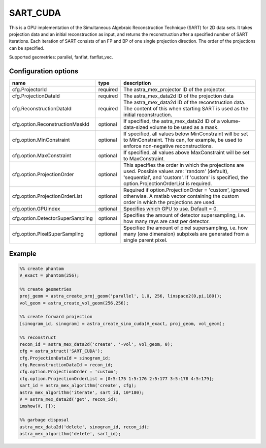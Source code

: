 SART_CUDA
=========

This is a GPU implementation of the Simultaneous Algebraic Reconstruction Technique (SART) for 2D data sets. It takes projection data and an initial reconstruction as input, and returns the reconstruction after a specified number of SART iterations. Each iteration of SART consists of an FP and BP of one single projection direction. The order of the projections can be specified.

Supported geometries: parallel, fanflat, fanflat_vec.

Configuration options
---------------------
================================	========	====
name 					type 		description
================================	========	====
cfg.ProjectorId 			required 	The astra_mex_projector ID of the projector.
cfg.ProjectionDataId 			required 	The astra_mex_data2d ID of the projection data
cfg.ReconstructionDataId 		required 	The astra_mex_data2d ID of the reconstruction data. The content of this when starting SART is used as the initial reconstruction.
cfg.option.ReconstructionMaskId 	optional 	If specified, the astra_mex_data2d ID of a volume-data-sized volume to be used as a mask.
cfg.option.MinConstraint 		optional 	If specified, all values below MinConstraint will be set to MinConstraint. This can, for example, be used to enforce non-negative reconstructions.
cfg.option.MaxConstraint 		optional 	If specified, all values above MaxConstraint will be set to MaxConstraint.
cfg.option.ProjectionOrder 		optional 	This specifies the order in which the projections are used. Possible values are: 'random' (default), 'sequential', and 'custom'. If 'custom' is specified, the option.ProjectionOrderList is required.
cfg.option.ProjectionOrderList 		optional 	Required if option.ProjectionOrder = 'custom', ignored otherwise. A matlab vector containing the custom order in which the projections are used.
cfg.option.GPUindex 			optional 	Specifies which GPU to use. Default = 0.
cfg.option.DetectorSuperSampling 	optional 	Specifies the amount of detector supersampling, i.e. how many rays are cast per detector.
cfg.option.PixelSuperSampling 		optional 	Specifiec the amount of pixel supersampling, i.e. how many (one dimension) subpixels are generated from a single parent pixel.
================================	========	====

Example
-------

.. code-block:: matlab

	%% create phantom
	V_exact = phantom(256);

	%% create geometries
	proj_geom = astra_create_proj_geom('parallel', 1.0, 256, linspace2(0,pi,180));
	vol_geom = astra_create_vol_geom(256,256);

	%% create forward projection
	[sinogram_id, sinogram] = astra_create_sino_cuda(V_exact, proj_geom, vol_geom);

	%% reconstruct
	recon_id = astra_mex_data2d('create', '-vol', vol_geom, 0);
	cfg = astra_struct('SART_CUDA');
	cfg.ProjectionDataId = sinogram_id;
	cfg.ReconstructionDataId = recon_id;
	cfg.option.ProjectionOrder = 'custom';
	cfg.option.ProjectionOrderList = [0:5:175 1:5:176 2:5:177 3:5:178 4:5:179];
	sart_id = astra_mex_algorithm('create', cfg);
	astra_mex_algorithm('iterate', sart_id, 10*180);
	V = astra_mex_data2d('get', recon_id);
	imshow(V, []);

	%% garbage disposal
	astra_mex_data2d('delete', sinogram_id, recon_id);
	astra_mex_algorithm('delete', sart_id);


